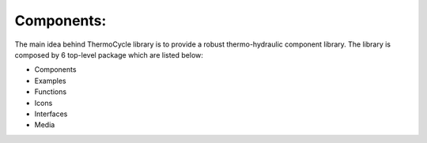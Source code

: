 .. _components:

Components:
===========

The main idea behind ThermoCycle library is to provide a  robust thermo-hydraulic component library. The library is composed by 6 top-level package which are listed below:

- Components
- Examples
- Functions
- Icons
- Interfaces
- Media